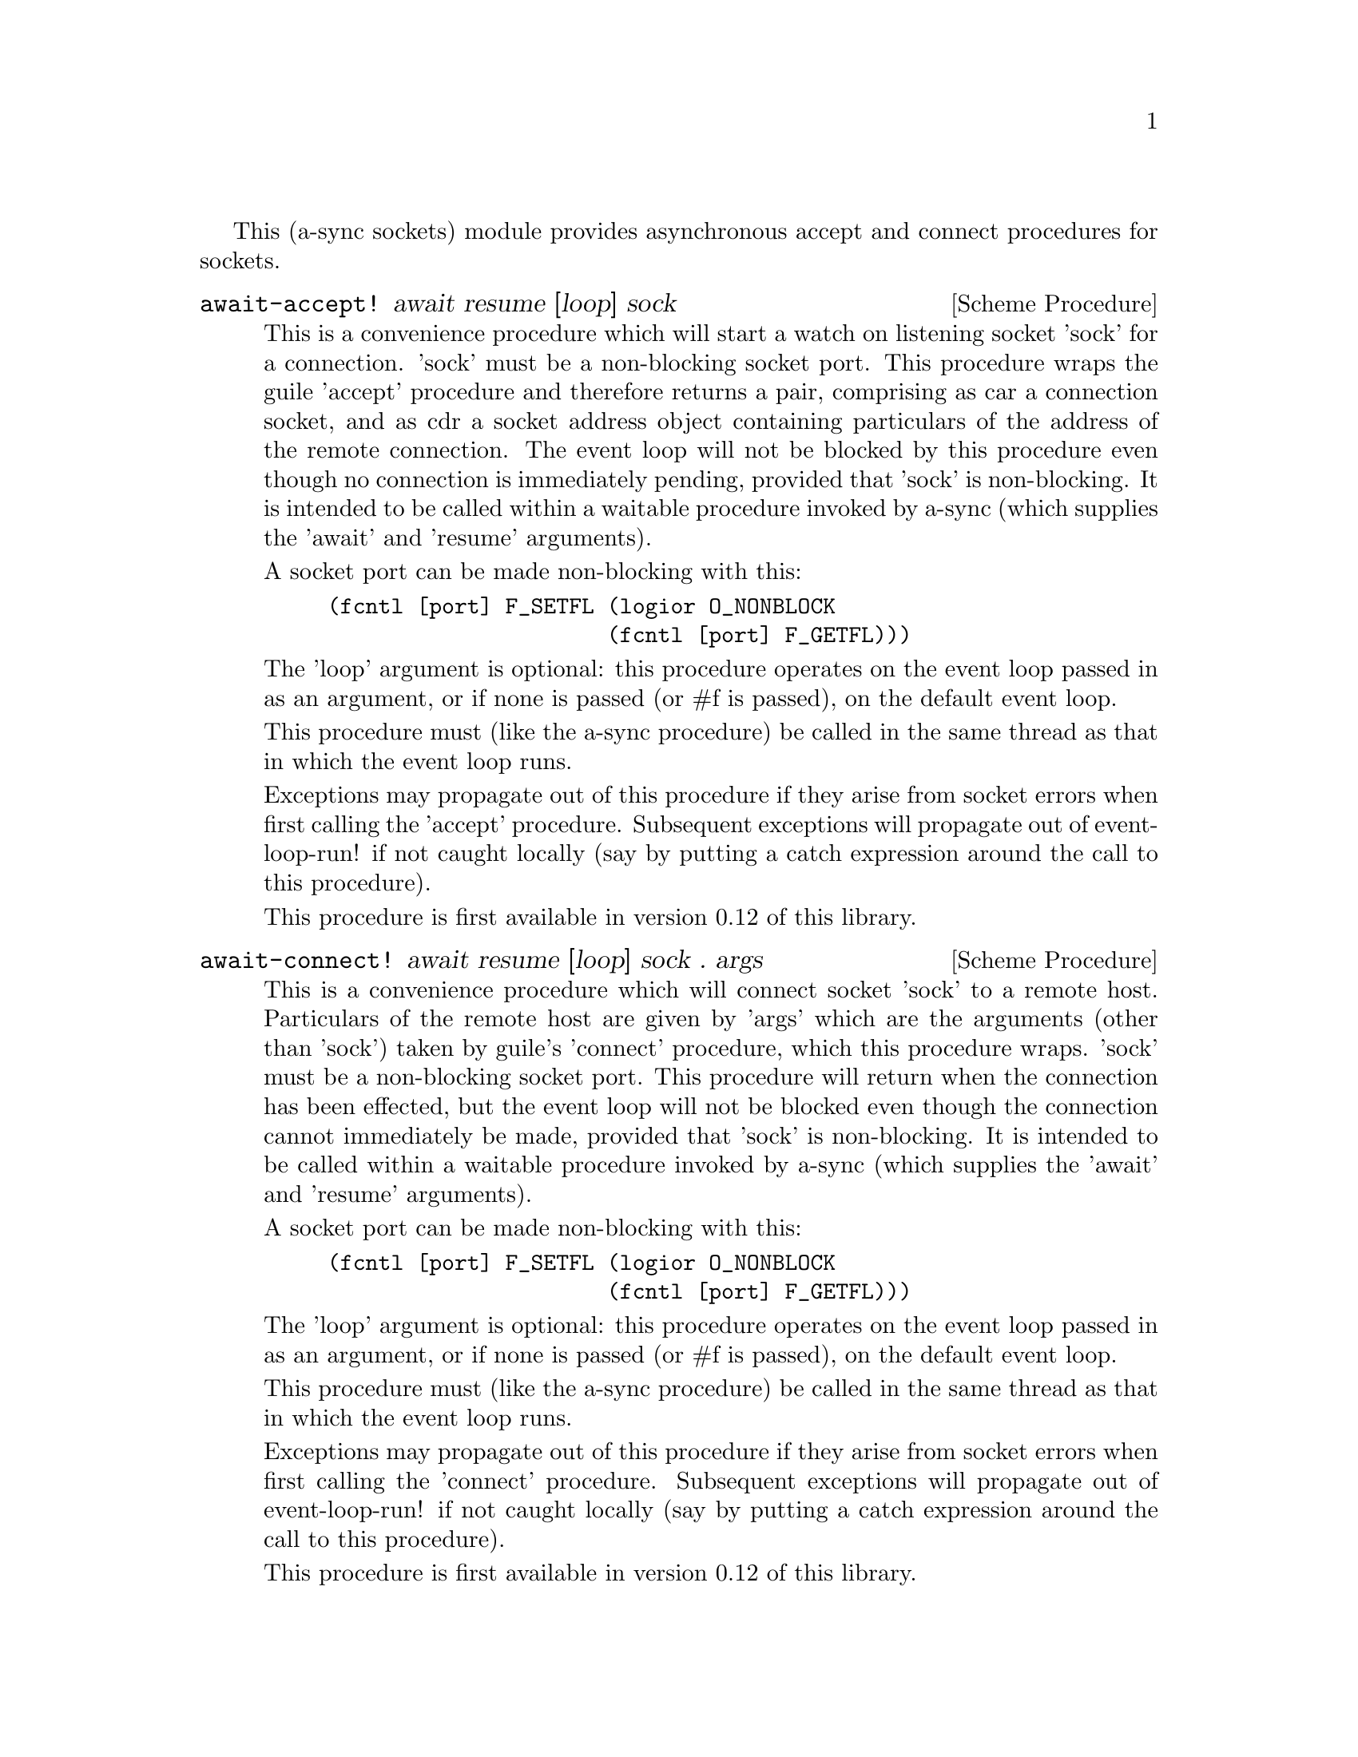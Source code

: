 @node sockets,thread pool,event loop,Top

This (a-sync sockets) module provides asynchronous accept and connect
procedures for sockets.

@deffn {Scheme Procedure} await-accept! await resume [loop] sock
This is a convenience procedure which will start a watch on listening
socket 'sock' for a connection.  'sock' must be a non-blocking socket
port.  This procedure wraps the guile 'accept' procedure and therefore
returns a pair, comprising as car a connection socket, and as cdr a
socket address object containing particulars of the address of the
remote connection.  The event loop will not be blocked by this
procedure even though no connection is immediately pending, provided
that 'sock' is non-blocking.  It is intended to be called within a
waitable procedure invoked by a-sync (which supplies the 'await' and
'resume' arguments).

A socket port can be made non-blocking with this:

@example
(fcntl [port] F_SETFL (logior O_NONBLOCK
                      (fcntl [port] F_GETFL)))
@end example

The 'loop' argument is optional: this procedure operates on the event
loop passed in as an argument, or if none is passed (or #f is passed),
on the default event loop.

This procedure must (like the a-sync procedure) be called in the same
thread as that in which the event loop runs.

Exceptions may propagate out of this procedure if they arise from
socket errors when first calling the 'accept' procedure.  Subsequent
exceptions will propagate out of event-loop-run! if not caught locally
(say by putting a catch expression around the call to this procedure).

This procedure is first available in version 0.12 of this library.
@end deffn

@deffn {Scheme Procedure} await-connect! await resume [loop] sock . args
This is a convenience procedure which will connect socket 'sock' to a
remote host.  Particulars of the remote host are given by 'args' which
are the arguments (other than 'sock') taken by guile's 'connect'
procedure, which this procedure wraps.  'sock' must be a non-blocking
socket port.  This procedure will return when the connection has been
effected, but the event loop will not be blocked even though the
connection cannot immediately be made, provided that 'sock' is
non-blocking.  It is intended to be called within a waitable procedure
invoked by a-sync (which supplies the 'await' and 'resume' arguments).

A socket port can be made non-blocking with this:

@example
(fcntl [port] F_SETFL (logior O_NONBLOCK
                      (fcntl [port] F_GETFL)))
@end example

The 'loop' argument is optional: this procedure operates on the event
loop passed in as an argument, or if none is passed (or #f is passed),
on the default event loop.

This procedure must (like the a-sync procedure) be called in the same
thread as that in which the event loop runs.

Exceptions may propagate out of this procedure if they arise from
socket errors when first calling the 'connect' procedure.  Subsequent
exceptions will propagate out of event-loop-run! if not caught locally
(say by putting a catch expression around the call to this procedure).

This procedure is first available in version 0.12 of this library.
@end deffn
